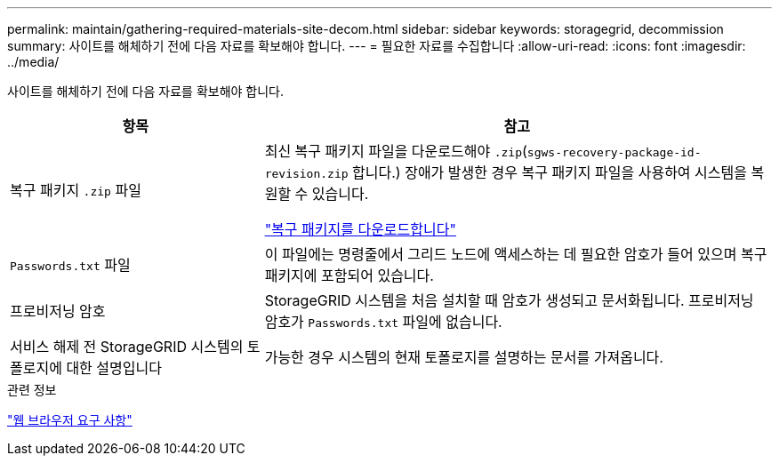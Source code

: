 ---
permalink: maintain/gathering-required-materials-site-decom.html 
sidebar: sidebar 
keywords: storagegrid, decommission 
summary: 사이트를 해체하기 전에 다음 자료를 확보해야 합니다. 
---
= 필요한 자료를 수집합니다
:allow-uri-read: 
:icons: font
:imagesdir: ../media/


[role="lead"]
사이트를 해체하기 전에 다음 자료를 확보해야 합니다.

[cols="1a,2a"]
|===
| 항목 | 참고 


 a| 
복구 패키지 `.zip` 파일
 a| 
최신 복구 패키지 파일을 다운로드해야 `.zip`(`sgws-recovery-package-id-revision.zip` 합니다.) 장애가 발생한 경우 복구 패키지 파일을 사용하여 시스템을 복원할 수 있습니다.

link:downloading-recovery-package.html["복구 패키지를 다운로드합니다"]



 a| 
`Passwords.txt` 파일
 a| 
이 파일에는 명령줄에서 그리드 노드에 액세스하는 데 필요한 암호가 들어 있으며 복구 패키지에 포함되어 있습니다.



 a| 
프로비저닝 암호
 a| 
StorageGRID 시스템을 처음 설치할 때 암호가 생성되고 문서화됩니다. 프로비저닝 암호가 `Passwords.txt` 파일에 없습니다.



 a| 
서비스 해제 전 StorageGRID 시스템의 토폴로지에 대한 설명입니다
 a| 
가능한 경우 시스템의 현재 토폴로지를 설명하는 문서를 가져옵니다.

|===
.관련 정보
link:../admin/web-browser-requirements.html["웹 브라우저 요구 사항"]
